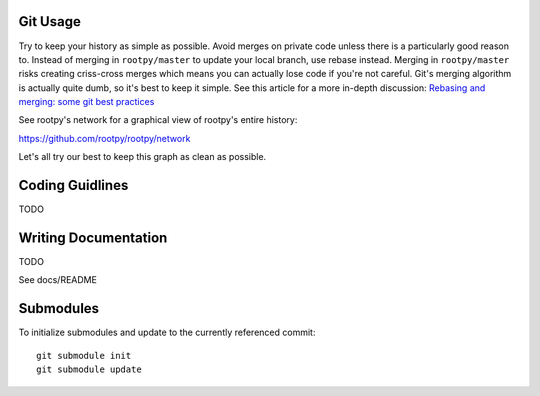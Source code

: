 .. -*- mode: rst -*-

Git Usage
=========

Try to keep your history as simple as possible. Avoid merges on private code 
unless there is a particularly good reason to. Instead of merging in ``rootpy/master``
to update your local branch, use rebase instead. Merging in ``rootpy/master`` risks
creating criss-cross merges which means you can actually lose code if you're
not careful. Git's merging algorithm is actually quite dumb, so it's best to
keep it simple. See this article for a more in-depth discussion:
`Rebasing and merging: some git best practices <http://lwn.net/Articles/328436/>`_

See rootpy's network for a graphical view of rootpy's entire history::

https://github.com/rootpy/rootpy/network

Let's all try our best to keep this graph as clean as possible.


Coding Guidlines
================

TODO


Writing Documentation
=====================

TODO

See docs/README


Submodules
==========

To initialize submodules and update to the currently referenced commit::

    git submodule init
    git submodule update

